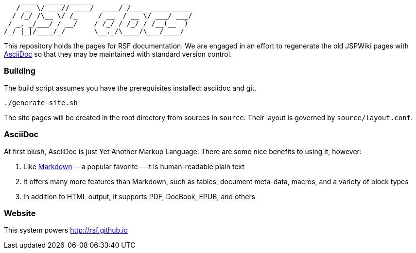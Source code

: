 ----
    ____  _____ ______       __               
   / __ \/ ___// ____/  ____/ /___  __________
  / /_/ /\__ \/ /_     / __  / __ \/ ___/ ___/
 / _, _/___/ / __/    / /_/ / /_/ / /__(__  ) 
/_/ |_|/____/_/       \__,_/\____/\___/____/  
----
This repository holds the pages for RSF documentation. We are engaged in an effort to regenerate the old JSPWiki pages with http://www.methods.co.nz/asciidoc/[AsciiDoc] so that they may be maintained with standard version control.


Building
~~~~~~~~
The build script assumes you have the prerequisites installed: asciidoc and git.

----
./generate-site.sh
----

The site pages will be created in the root directory from sources in `source`. Their layout is governed by `source/layout.conf`.

AsciiDoc
~~~~~~~~
At first blush, AsciiDoc is just Yet Another Markup Language. There are some nice benefits to using it, however:

. Like http://daringfireball.net/projects/markdown/[Markdown] -- a popular favorite -- it is human-readable plain text
. It offers many more features than Markdown, such as tables, document meta-data, macros, and a variety of block types
. In addition to HTML output, it supports PDF, DocBook, EPUB, and others

Website
~~~~~~~
This system powers http://rsf.github.io

